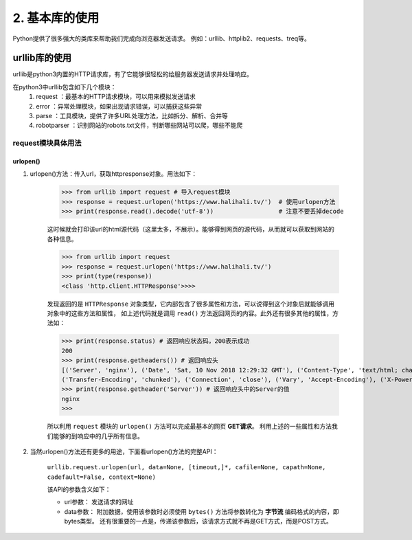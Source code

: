 =================
2. 基本库的使用
=================

Python提供了很多强大的类库来帮助我们完成向浏览器发送请求。
例如：urllib、httplib2、requests、treq等。

urllib库的使用
================

urllib是python3内置的HTTP请求库，有了它能够很轻松的给服务器发送请求并处理响应。

在python3中urllib包含如下几个模块：
 1. request ：最基本的HTTP请求模块，可以用来模拟发送请求
 2. error ：异常处理模块，如果出现请求错误，可以捕获这些异常
 3. parse ：工具模块，提供了许多URL处理方法，比如拆分、解析、合并等
 4. robotparser ：识别网站的robots.txt文件，判断哪些网站可以爬，哪些不能爬

request模块具体用法
-------------------

urlopen()
+++++++++++++++++

1. urlopen()方法：传入url，获取httpresponse对象。用法如下：
    
    >>> from urllib import request # 导入request模块
    >>> response = request.urlopen('https://www.halihali.tv/')  # 使用urlopen方法
    >>> print(response.read().decode('utf-8'))                  # 注意不要丢掉decode

    这时候就会打印该url的html源代码（这里太多，不展示）。能够得到网页的源代码，从而就可以获取到网站的各种信息。

    >>> from urllib import request
    >>> response = request.urlopen('https://www.halihali.tv/')
    >>> print(type(response))
    <class 'http.client.HTTPResponse'>>>>

    发现返回的是 ``HTTPResponse`` 对象类型，它内部包含了很多属性和方法，可以说得到这个对象后就能够调用对象中的这些方法和属性，
    如上述代码就是调用 ``read()`` 方法返回网页的内容。此外还有很多其他的属性，方法如：
    
    >>> print(response.status) # 返回响应状态码，200表示成功
    200
    >>> print(response.getheaders()) # 返回响应头
    [('Server', 'nginx'), ('Date', 'Sat, 10 Nov 2018 12:29:32 GMT'), ('Content-Type', 'text/html; charset=utf-8'), \
    ('Transfer-Encoding', 'chunked'), ('Connection', 'close'), ('Vary', 'Accept-Encoding'), ('X-Powered-By', 'PHP/7.0.32')]
    >>> print(response.getheader('Server')) # 返回响应头中的Server的值
    nginx
    >>>

    .. note::
    所以利用 ``request`` 模块的 ``urlopen()`` 方法可以完成最基本的网页 **GET请求**。
    利用上述的一些属性和方法我们能够的到响应中的几乎所有信息。

2. 当然urlopen()方法还有更多的用途，下面看urlopen()方法的完整API：

    ``urllib.request.urlopen(url, data=None, [timeout,]*, cafile=None, capath=None, cadefault=False, context=None)``

    该API的参数含义如下：

    * url参数： 发送请求的网址
    * data参数： 附加数据，使用该参数时必须使用 ``bytes()`` 方法将参数转化为 **字节流** 编码格式的内容，即bytes类型。
      还有很重要的一点是，传递该参数后，该请求方式就不再是GET方式，而是POST方式。




